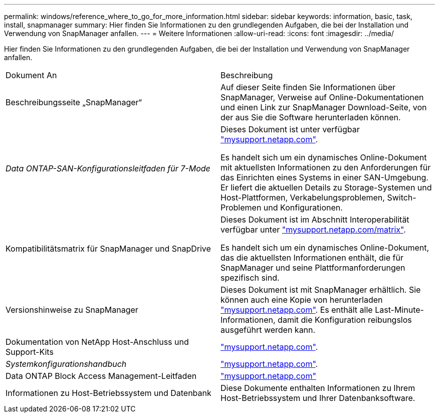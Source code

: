 ---
permalink: windows/reference_where_to_go_for_more_information.html 
sidebar: sidebar 
keywords: information, basic, task, install, snapmanager 
summary: Hier finden Sie Informationen zu den grundlegenden Aufgaben, die bei der Installation und Verwendung von SnapManager anfallen. 
---
= Weitere Informationen
:allow-uri-read: 
:icons: font
:imagesdir: ../media/


[role="lead"]
Hier finden Sie Informationen zu den grundlegenden Aufgaben, die bei der Installation und Verwendung von SnapManager anfallen.

|===


| Dokument An | Beschreibung 


 a| 
Beschreibungsseite „SnapManager“
 a| 
Auf dieser Seite finden Sie Informationen über SnapManager, Verweise auf Online-Dokumentationen und einen Link zur SnapManager Download-Seite, von der aus Sie die Software herunterladen können.



 a| 
_Data ONTAP-SAN-Konfigurationsleitfaden für 7-Mode_
 a| 
Dieses Dokument ist unter verfügbar http://mysupport.netapp.com/["mysupport.netapp.com"].

Es handelt sich um ein dynamisches Online-Dokument mit aktuellsten Informationen zu den Anforderungen für das Einrichten eines Systems in einer SAN-Umgebung. Er liefert die aktuellen Details zu Storage-Systemen und Host-Plattformen, Verkabelungsproblemen, Switch-Problemen und Konfigurationen.



 a| 
Kompatibilitätsmatrix für SnapManager und SnapDrive
 a| 
Dieses Dokument ist im Abschnitt Interoperabilität verfügbar unter http://mysupport.netapp.com/matrix["mysupport.netapp.com/matrix"].

Es handelt sich um ein dynamisches Online-Dokument, das die aktuellsten Informationen enthält, die für SnapManager und seine Plattformanforderungen spezifisch sind.



 a| 
Versionshinweise zu SnapManager
 a| 
Dieses Dokument ist mit SnapManager erhältlich. Sie können auch eine Kopie von herunterladen http://mysupport.netapp.com/["mysupport.netapp.com"]. Es enthält alle Last-Minute-Informationen, damit die Konfiguration reibungslos ausgeführt werden kann.



 a| 
Dokumentation von NetApp Host-Anschluss und Support-Kits
 a| 
http://mysupport.netapp.com/["mysupport.netapp.com"].



 a| 
_Systemkonfigurationshandbuch_
 a| 
http://mysupport.netapp.com/["mysupport.netapp.com"].



 a| 
Data ONTAP Block Access Management-Leitfaden
 a| 
http://mysupport.netapp.com/["mysupport.netapp.com"]



 a| 
Informationen zu Host-Betriebssystem und Datenbank
 a| 
Diese Dokumente enthalten Informationen zu Ihrem Host-Betriebssystem und Ihrer Datenbanksoftware.

|===